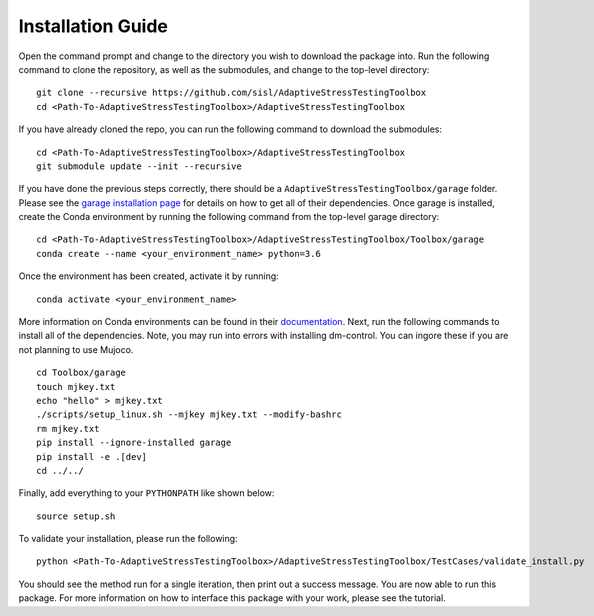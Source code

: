 Installation Guide
******************

Open the command prompt and change to the directory you wish to download the package into. Run the following command to clone the repository, as well as the submodules, and change to the top-level directory:
::
	git clone --recursive https://github.com/sisl/AdaptiveStressTestingToolbox
	cd <Path-To-AdaptiveStressTestingToolbox>/AdaptiveStressTestingToolbox

If you have already cloned the repo, you can run the following command to download the submodules:
::
	cd <Path-To-AdaptiveStressTestingToolbox>/AdaptiveStressTestingToolbox
	git submodule update --init --recursive

If you have done the previous steps correctly, there should be a ``AdaptiveStressTestingToolbox/garage`` folder. Please see the `garage installation page <https://rlgarage.readthedocs.io/en/latest/user/installation.html>`_ for details on how to get all of their dependencies. Once garage is installed, create the Conda environment by running the following command from the top-level garage directory:
::
	cd <Path-To-AdaptiveStressTestingToolbox>/AdaptiveStressTestingToolbox/Toolbox/garage
	conda create --name <your_environment_name> python=3.6

Once the environment has been created, activate it by running:
::
	conda activate <your_environment_name>

More information on Conda environments can be found in their `documentation <https://conda.io/en/latest/>`_. Next, run the following commands to install all of the dependencies. Note, you may run into errors with installing dm-control. You can ingore these if you are not planning to use Mujoco. 
::
	cd Toolbox/garage
	touch mjkey.txt
	echo "hello" > mjkey.txt
	./scripts/setup_linux.sh --mjkey mjkey.txt --modify-bashrc
	rm mjkey.txt
	pip install --ignore-installed garage
	pip install -e .[dev]
	cd ../../

Finally, add everything to your ``PYTHONPATH`` like shown below:
::
	source setup.sh

To validate your installation, please run the following:
::
	python <Path-To-AdaptiveStressTestingToolbox>/AdaptiveStressTestingToolbox/TestCases/validate_install.py

You should see the method run for a single iteration, then print out a success message. You are now able to run this package. For more information on how to interface this package with your work, please see the tutorial.
